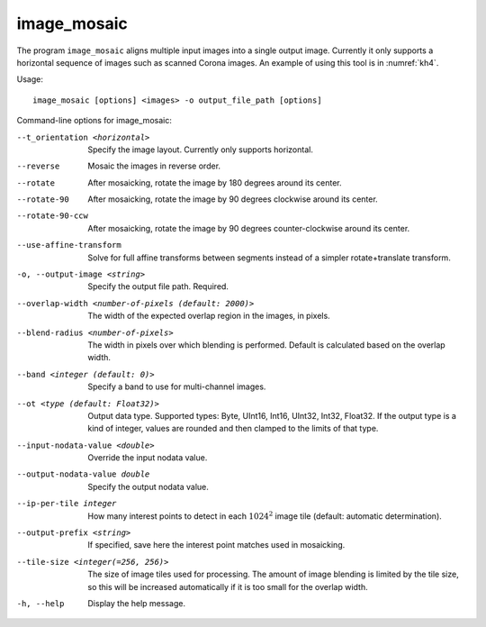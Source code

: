 .. _image_mosaic:

image_mosaic
------------

The program ``image_mosaic`` aligns multiple input images into a single
output image. Currently it only supports a horizontal sequence of images
such as scanned Corona images. An example of using this tool is in
:numref:`kh4`.

Usage::

     image_mosaic [options] <images> -o output_file_path [options]

Command-line options for image_mosaic:

--t_orientation <horizontal>
    Specify the image layout.  Currently only supports horizontal.

--reverse
    Mosaic the images in reverse order.

--rotate
    After mosaicking, rotate the image by 180 degrees around its
    center.

--rotate-90
    After mosaicking, rotate the image by 90 degrees clockwise
    around its center.

--rotate-90-ccw
    After mosaicking, rotate the image by 90 degrees counter-clockwise
    around its center.

--use-affine-transform
    Solve for full affine transforms between segments instead of a
    simpler rotate+translate transform.

-o, --output-image <string>
    Specify the output file path. Required.

--overlap-width <number-of-pixels (default: 2000)>
    The width of the expected overlap region in the images, in
    pixels.

--blend-radius <number-of-pixels>
    The width in pixels over which blending is performed. Default
    is calculated based on the overlap width.

--band <integer (default: 0)>
    Specify a band to use for multi-channel images.

--ot <type (default: Float32)>
    Output data type. Supported types: Byte, UInt16, Int16, UInt32,
    Int32, Float32. If the output type is a kind of integer, values
    are rounded and then clamped to the limits of that type.

--input-nodata-value <double>
    Override the input nodata value.

--output-nodata-value double
    Specify the output nodata value.

--ip-per-tile integer
    How many interest points to detect in each :math:`1024^2` image
    tile (default: automatic determination).

--output-prefix <string>
    If specified, save here the interest point matches used in
    mosaicking.

--tile-size <integer(=256, 256)>
    The size of image tiles used for processing. The amount of image
    blending is limited by the tile size, so this will be increased
    automatically if it is too small for the overlap width.

-h, --help
    Display the help message.

